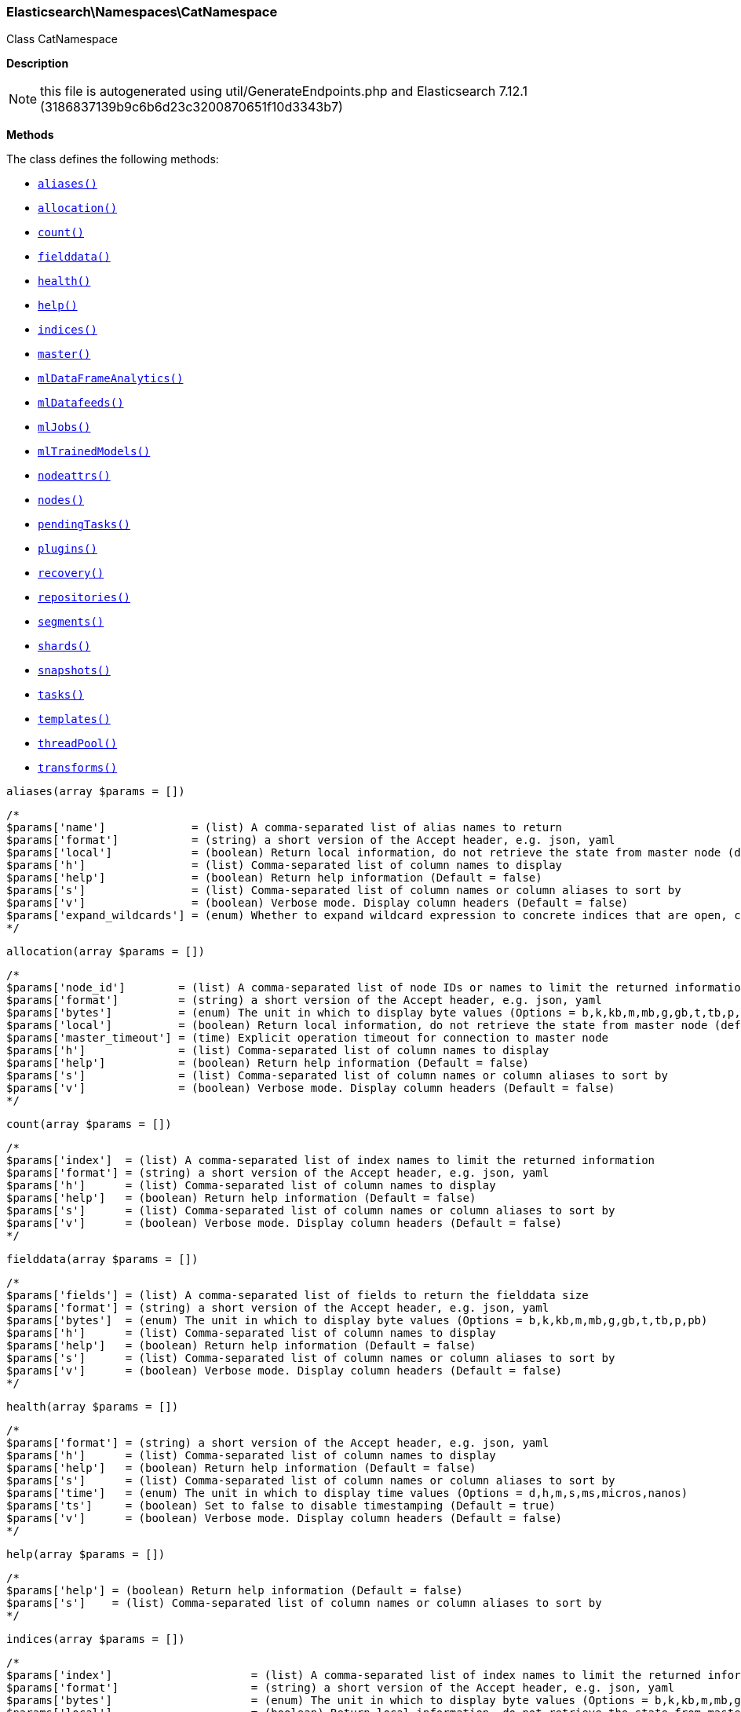 

[[Elasticsearch_Namespaces_CatNamespace]]
=== Elasticsearch\Namespaces\CatNamespace



Class CatNamespace

*Description*


NOTE: this file is autogenerated using util/GenerateEndpoints.php
and Elasticsearch 7.12.1 (3186837139b9c6b6d23c3200870651f10d3343b7)


*Methods*

The class defines the following methods:

* <<Elasticsearch_Namespaces_CatNamespacealiases_aliases,`aliases()`>>
* <<Elasticsearch_Namespaces_CatNamespaceallocation_allocation,`allocation()`>>
* <<Elasticsearch_Namespaces_CatNamespacecount_count,`count()`>>
* <<Elasticsearch_Namespaces_CatNamespacefielddata_fielddata,`fielddata()`>>
* <<Elasticsearch_Namespaces_CatNamespacehealth_health,`health()`>>
* <<Elasticsearch_Namespaces_CatNamespacehelp_help,`help()`>>
* <<Elasticsearch_Namespaces_CatNamespaceindices_indices,`indices()`>>
* <<Elasticsearch_Namespaces_CatNamespacemaster_master,`master()`>>
* <<Elasticsearch_Namespaces_CatNamespacemlDataFrameAnalytics_mlDataFrameAnalytics,`mlDataFrameAnalytics()`>>
* <<Elasticsearch_Namespaces_CatNamespacemlDatafeeds_mlDatafeeds,`mlDatafeeds()`>>
* <<Elasticsearch_Namespaces_CatNamespacemlJobs_mlJobs,`mlJobs()`>>
* <<Elasticsearch_Namespaces_CatNamespacemlTrainedModels_mlTrainedModels,`mlTrainedModels()`>>
* <<Elasticsearch_Namespaces_CatNamespacenodeattrs_nodeattrs,`nodeattrs()`>>
* <<Elasticsearch_Namespaces_CatNamespacenodes_nodes,`nodes()`>>
* <<Elasticsearch_Namespaces_CatNamespacependingTasks_pendingTasks,`pendingTasks()`>>
* <<Elasticsearch_Namespaces_CatNamespaceplugins_plugins,`plugins()`>>
* <<Elasticsearch_Namespaces_CatNamespacerecovery_recovery,`recovery()`>>
* <<Elasticsearch_Namespaces_CatNamespacerepositories_repositories,`repositories()`>>
* <<Elasticsearch_Namespaces_CatNamespacesegments_segments,`segments()`>>
* <<Elasticsearch_Namespaces_CatNamespaceshards_shards,`shards()`>>
* <<Elasticsearch_Namespaces_CatNamespacesnapshots_snapshots,`snapshots()`>>
* <<Elasticsearch_Namespaces_CatNamespacetasks_tasks,`tasks()`>>
* <<Elasticsearch_Namespaces_CatNamespacetemplates_templates,`templates()`>>
* <<Elasticsearch_Namespaces_CatNamespacethreadPool_threadPool,`threadPool()`>>
* <<Elasticsearch_Namespaces_CatNamespacetransforms_transforms,`transforms()`>>



[[Elasticsearch_Namespaces_CatNamespacealiases_aliases]]
.`aliases()`
[[Elasticsearch_Namespaces_CatNamespacealiases_aliases]]
.`aliases(array $params = [])`
****
[source,php]
----
/*
$params['name']             = (list) A comma-separated list of alias names to return
$params['format']           = (string) a short version of the Accept header, e.g. json, yaml
$params['local']            = (boolean) Return local information, do not retrieve the state from master node (default: false)
$params['h']                = (list) Comma-separated list of column names to display
$params['help']             = (boolean) Return help information (Default = false)
$params['s']                = (list) Comma-separated list of column names or column aliases to sort by
$params['v']                = (boolean) Verbose mode. Display column headers (Default = false)
$params['expand_wildcards'] = (enum) Whether to expand wildcard expression to concrete indices that are open, closed or both. (Options = open,closed,hidden,none,all) (Default = all)
*/
----
****



[[Elasticsearch_Namespaces_CatNamespaceallocation_allocation]]
.`allocation()`
[[Elasticsearch_Namespaces_CatNamespaceallocation_allocation]]
.`allocation(array $params = [])`
****
[source,php]
----
/*
$params['node_id']        = (list) A comma-separated list of node IDs or names to limit the returned information
$params['format']         = (string) a short version of the Accept header, e.g. json, yaml
$params['bytes']          = (enum) The unit in which to display byte values (Options = b,k,kb,m,mb,g,gb,t,tb,p,pb)
$params['local']          = (boolean) Return local information, do not retrieve the state from master node (default: false)
$params['master_timeout'] = (time) Explicit operation timeout for connection to master node
$params['h']              = (list) Comma-separated list of column names to display
$params['help']           = (boolean) Return help information (Default = false)
$params['s']              = (list) Comma-separated list of column names or column aliases to sort by
$params['v']              = (boolean) Verbose mode. Display column headers (Default = false)
*/
----
****



[[Elasticsearch_Namespaces_CatNamespacecount_count]]
.`count()`
[[Elasticsearch_Namespaces_CatNamespacecount_count]]
.`count(array $params = [])`
****
[source,php]
----
/*
$params['index']  = (list) A comma-separated list of index names to limit the returned information
$params['format'] = (string) a short version of the Accept header, e.g. json, yaml
$params['h']      = (list) Comma-separated list of column names to display
$params['help']   = (boolean) Return help information (Default = false)
$params['s']      = (list) Comma-separated list of column names or column aliases to sort by
$params['v']      = (boolean) Verbose mode. Display column headers (Default = false)
*/
----
****



[[Elasticsearch_Namespaces_CatNamespacefielddata_fielddata]]
.`fielddata()`
[[Elasticsearch_Namespaces_CatNamespacefielddata_fielddata]]
.`fielddata(array $params = [])`
****
[source,php]
----
/*
$params['fields'] = (list) A comma-separated list of fields to return the fielddata size
$params['format'] = (string) a short version of the Accept header, e.g. json, yaml
$params['bytes']  = (enum) The unit in which to display byte values (Options = b,k,kb,m,mb,g,gb,t,tb,p,pb)
$params['h']      = (list) Comma-separated list of column names to display
$params['help']   = (boolean) Return help information (Default = false)
$params['s']      = (list) Comma-separated list of column names or column aliases to sort by
$params['v']      = (boolean) Verbose mode. Display column headers (Default = false)
*/
----
****



[[Elasticsearch_Namespaces_CatNamespacehealth_health]]
.`health()`
[[Elasticsearch_Namespaces_CatNamespacehealth_health]]
.`health(array $params = [])`
****
[source,php]
----
/*
$params['format'] = (string) a short version of the Accept header, e.g. json, yaml
$params['h']      = (list) Comma-separated list of column names to display
$params['help']   = (boolean) Return help information (Default = false)
$params['s']      = (list) Comma-separated list of column names or column aliases to sort by
$params['time']   = (enum) The unit in which to display time values (Options = d,h,m,s,ms,micros,nanos)
$params['ts']     = (boolean) Set to false to disable timestamping (Default = true)
$params['v']      = (boolean) Verbose mode. Display column headers (Default = false)
*/
----
****



[[Elasticsearch_Namespaces_CatNamespacehelp_help]]
.`help()`
[[Elasticsearch_Namespaces_CatNamespacehelp_help]]
.`help(array $params = [])`
****
[source,php]
----
/*
$params['help'] = (boolean) Return help information (Default = false)
$params['s']    = (list) Comma-separated list of column names or column aliases to sort by
*/
----
****



[[Elasticsearch_Namespaces_CatNamespaceindices_indices]]
.`indices()`
[[Elasticsearch_Namespaces_CatNamespaceindices_indices]]
.`indices(array $params = [])`
****
[source,php]
----
/*
$params['index']                     = (list) A comma-separated list of index names to limit the returned information
$params['format']                    = (string) a short version of the Accept header, e.g. json, yaml
$params['bytes']                     = (enum) The unit in which to display byte values (Options = b,k,kb,m,mb,g,gb,t,tb,p,pb)
$params['local']                     = (boolean) Return local information, do not retrieve the state from master node (default: false)
$params['master_timeout']            = (time) Explicit operation timeout for connection to master node
$params['h']                         = (list) Comma-separated list of column names to display
$params['health']                    = (enum) A health status ("green", "yellow", or "red" to filter only indices matching the specified health status (Options = green,yellow,red)
$params['help']                      = (boolean) Return help information (Default = false)
$params['pri']                       = (boolean) Set to true to return stats only for primary shards (Default = false)
$params['s']                         = (list) Comma-separated list of column names or column aliases to sort by
$params['time']                      = (enum) The unit in which to display time values (Options = d,h,m,s,ms,micros,nanos)
$params['v']                         = (boolean) Verbose mode. Display column headers (Default = false)
$params['include_unloaded_segments'] = (boolean) If set to true segment stats will include stats for segments that are not currently loaded into memory (Default = false)
$params['expand_wildcards']          = (enum) Whether to expand wildcard expression to concrete indices that are open, closed or both. (Options = open,closed,hidden,none,all) (Default = all)
*/
----
****



[[Elasticsearch_Namespaces_CatNamespacemaster_master]]
.`master()`
[[Elasticsearch_Namespaces_CatNamespacemaster_master]]
.`master(array $params = [])`
****
[source,php]
----
/*
$params['format']         = (string) a short version of the Accept header, e.g. json, yaml
$params['local']          = (boolean) Return local information, do not retrieve the state from master node (default: false)
$params['master_timeout'] = (time) Explicit operation timeout for connection to master node
$params['h']              = (list) Comma-separated list of column names to display
$params['help']           = (boolean) Return help information (Default = false)
$params['s']              = (list) Comma-separated list of column names or column aliases to sort by
$params['v']              = (boolean) Verbose mode. Display column headers (Default = false)
*/
----
****



[[Elasticsearch_Namespaces_CatNamespacemlDataFrameAnalytics_mlDataFrameAnalytics]]
.`mlDataFrameAnalytics()`
[[Elasticsearch_Namespaces_CatNamespacemlDataFrameAnalytics_mlDataFrameAnalytics]]
.`mlDataFrameAnalytics(array $params = [])`
****
[source,php]
----
/*
$params['id']             = (string) The ID of the data frame analytics to fetch
$params['allow_no_match'] = (boolean) Whether to ignore if a wildcard expression matches no configs. (This includes `_all` string or when no configs have been specified)
$params['bytes']          = (enum) The unit in which to display byte values (Options = b,k,kb,m,mb,g,gb,t,tb,p,pb)
$params['format']         = (string) a short version of the Accept header, e.g. json, yaml
$params['h']              = (list) Comma-separated list of column names to display
$params['help']           = (boolean) Return help information (Default = false)
$params['s']              = (list) Comma-separated list of column names or column aliases to sort by
$params['time']           = (enum) The unit in which to display time values (Options = d,h,m,s,ms,micros,nanos)
$params['v']              = (boolean) Verbose mode. Display column headers (Default = false)
*/
----
****



[[Elasticsearch_Namespaces_CatNamespacemlDatafeeds_mlDatafeeds]]
.`mlDatafeeds()`
[[Elasticsearch_Namespaces_CatNamespacemlDatafeeds_mlDatafeeds]]
.`mlDatafeeds(array $params = [])`
****
[source,php]
----
/*
$params['datafeed_id']        = (string) The ID of the datafeeds stats to fetch
$params['allow_no_match']     = (boolean) Whether to ignore if a wildcard expression matches no datafeeds. (This includes `_all` string or when no datafeeds have been specified)
$params['allow_no_datafeeds'] = (boolean) Whether to ignore if a wildcard expression matches no datafeeds. (This includes `_all` string or when no datafeeds have been specified)
$params['format']             = (string) a short version of the Accept header, e.g. json, yaml
$params['h']                  = (list) Comma-separated list of column names to display
$params['help']               = (boolean) Return help information (Default = false)
$params['s']                  = (list) Comma-separated list of column names or column aliases to sort by
$params['time']               = (enum) The unit in which to display time values (Options = d,h,m,s,ms,micros,nanos)
$params['v']                  = (boolean) Verbose mode. Display column headers (Default = false)
*/
----
****



[[Elasticsearch_Namespaces_CatNamespacemlJobs_mlJobs]]
.`mlJobs()`
[[Elasticsearch_Namespaces_CatNamespacemlJobs_mlJobs]]
.`mlJobs(array $params = [])`
****
[source,php]
----
/*
$params['job_id']         = (string) The ID of the jobs stats to fetch
$params['allow_no_match'] = (boolean) Whether to ignore if a wildcard expression matches no jobs. (This includes `_all` string or when no jobs have been specified)
$params['allow_no_jobs']  = (boolean) Whether to ignore if a wildcard expression matches no jobs. (This includes `_all` string or when no jobs have been specified)
$params['bytes']          = (enum) The unit in which to display byte values (Options = b,k,kb,m,mb,g,gb,t,tb,p,pb)
$params['format']         = (string) a short version of the Accept header, e.g. json, yaml
$params['h']              = (list) Comma-separated list of column names to display
$params['help']           = (boolean) Return help information (Default = false)
$params['s']              = (list) Comma-separated list of column names or column aliases to sort by
$params['time']           = (enum) The unit in which to display time values (Options = d,h,m,s,ms,micros,nanos)
$params['v']              = (boolean) Verbose mode. Display column headers (Default = false)
*/
----
****



[[Elasticsearch_Namespaces_CatNamespacemlTrainedModels_mlTrainedModels]]
.`mlTrainedModels()`
[[Elasticsearch_Namespaces_CatNamespacemlTrainedModels_mlTrainedModels]]
.`mlTrainedModels(array $params = [])`
****
[source,php]
----
/*
$params['model_id']       = (string) The ID of the trained models stats to fetch
$params['allow_no_match'] = (boolean) Whether to ignore if a wildcard expression matches no trained models. (This includes `_all` string or when no trained models have been specified) (Default = true)
$params['from']           = (int) skips a number of trained models (Default = 0)
$params['size']           = (int) specifies a max number of trained models to get (Default = 100)
$params['bytes']          = (enum) The unit in which to display byte values (Options = b,k,kb,m,mb,g,gb,t,tb,p,pb)
$params['format']         = (string) a short version of the Accept header, e.g. json, yaml
$params['h']              = (list) Comma-separated list of column names to display
$params['help']           = (boolean) Return help information (Default = false)
$params['s']              = (list) Comma-separated list of column names or column aliases to sort by
$params['time']           = (enum) The unit in which to display time values (Options = d,h,m,s,ms,micros,nanos)
$params['v']              = (boolean) Verbose mode. Display column headers (Default = false)
*/
----
****



[[Elasticsearch_Namespaces_CatNamespacenodeattrs_nodeattrs]]
.`nodeattrs()`
[[Elasticsearch_Namespaces_CatNamespacenodeattrs_nodeattrs]]
.`nodeattrs(array $params = [])`
****
[source,php]
----
/*
$params['format']         = (string) a short version of the Accept header, e.g. json, yaml
$params['local']          = (boolean) Return local information, do not retrieve the state from master node (default: false)
$params['master_timeout'] = (time) Explicit operation timeout for connection to master node
$params['h']              = (list) Comma-separated list of column names to display
$params['help']           = (boolean) Return help information (Default = false)
$params['s']              = (list) Comma-separated list of column names or column aliases to sort by
$params['v']              = (boolean) Verbose mode. Display column headers (Default = false)
*/
----
****



[[Elasticsearch_Namespaces_CatNamespacenodes_nodes]]
.`nodes()`
[[Elasticsearch_Namespaces_CatNamespacenodes_nodes]]
.`nodes(array $params = [])`
****
[source,php]
----
/*
$params['bytes']          = (enum) The unit in which to display byte values (Options = b,k,kb,m,mb,g,gb,t,tb,p,pb)
$params['format']         = (string) a short version of the Accept header, e.g. json, yaml
$params['full_id']        = (boolean) Return the full node ID instead of the shortened version (default: false)
$params['local']          = (boolean) Calculate the selected nodes using the local cluster state rather than the state from master node (default: false)
$params['master_timeout'] = (time) Explicit operation timeout for connection to master node
$params['h']              = (list) Comma-separated list of column names to display
$params['help']           = (boolean) Return help information (Default = false)
$params['s']              = (list) Comma-separated list of column names or column aliases to sort by
$params['time']           = (enum) The unit in which to display time values (Options = d,h,m,s,ms,micros,nanos)
$params['v']              = (boolean) Verbose mode. Display column headers (Default = false)
*/
----
****



[[Elasticsearch_Namespaces_CatNamespacependingTasks_pendingTasks]]
.`pendingTasks()`
[[Elasticsearch_Namespaces_CatNamespacependingTasks_pendingTasks]]
.`pendingTasks(array $params = [])`
****
[source,php]
----
/*
$params['format']         = (string) a short version of the Accept header, e.g. json, yaml
$params['local']          = (boolean) Return local information, do not retrieve the state from master node (default: false)
$params['master_timeout'] = (time) Explicit operation timeout for connection to master node
$params['h']              = (list) Comma-separated list of column names to display
$params['help']           = (boolean) Return help information (Default = false)
$params['s']              = (list) Comma-separated list of column names or column aliases to sort by
$params['time']           = (enum) The unit in which to display time values (Options = d,h,m,s,ms,micros,nanos)
$params['v']              = (boolean) Verbose mode. Display column headers (Default = false)
*/
----
****



[[Elasticsearch_Namespaces_CatNamespaceplugins_plugins]]
.`plugins()`
[[Elasticsearch_Namespaces_CatNamespaceplugins_plugins]]
.`plugins(array $params = [])`
****
[source,php]
----
/*
$params['format']            = (string) a short version of the Accept header, e.g. json, yaml
$params['local']             = (boolean) Return local information, do not retrieve the state from master node (default: false)
$params['master_timeout']    = (time) Explicit operation timeout for connection to master node
$params['h']                 = (list) Comma-separated list of column names to display
$params['help']              = (boolean) Return help information (Default = false)
$params['include_bootstrap'] = (boolean) Include bootstrap plugins in the response (Default = false)
$params['s']                 = (list) Comma-separated list of column names or column aliases to sort by
$params['v']                 = (boolean) Verbose mode. Display column headers (Default = false)
*/
----
****



[[Elasticsearch_Namespaces_CatNamespacerecovery_recovery]]
.`recovery()`
[[Elasticsearch_Namespaces_CatNamespacerecovery_recovery]]
.`recovery(array $params = [])`
****
[source,php]
----
/*
$params['index']       = (list) Comma-separated list or wildcard expression of index names to limit the returned information
$params['format']      = (string) a short version of the Accept header, e.g. json, yaml
$params['active_only'] = (boolean) If `true`, the response only includes ongoing shard recoveries (Default = false)
$params['bytes']       = (enum) The unit in which to display byte values (Options = b,k,kb,m,mb,g,gb,t,tb,p,pb)
$params['detailed']    = (boolean) If `true`, the response includes detailed information about shard recoveries (Default = false)
$params['h']           = (list) Comma-separated list of column names to display
$params['help']        = (boolean) Return help information (Default = false)
$params['s']           = (list) Comma-separated list of column names or column aliases to sort by
$params['time']        = (enum) The unit in which to display time values (Options = d,h,m,s,ms,micros,nanos)
$params['v']           = (boolean) Verbose mode. Display column headers (Default = false)
*/
----
****



[[Elasticsearch_Namespaces_CatNamespacerepositories_repositories]]
.`repositories()`
[[Elasticsearch_Namespaces_CatNamespacerepositories_repositories]]
.`repositories(array $params = [])`
****
[source,php]
----
/*
$params['format']         = (string) a short version of the Accept header, e.g. json, yaml
$params['local']          = (boolean) Return local information, do not retrieve the state from master node (Default = false)
$params['master_timeout'] = (time) Explicit operation timeout for connection to master node
$params['h']              = (list) Comma-separated list of column names to display
$params['help']           = (boolean) Return help information (Default = false)
$params['s']              = (list) Comma-separated list of column names or column aliases to sort by
$params['v']              = (boolean) Verbose mode. Display column headers (Default = false)
*/
----
****



[[Elasticsearch_Namespaces_CatNamespacesegments_segments]]
.`segments()`
[[Elasticsearch_Namespaces_CatNamespacesegments_segments]]
.`segments(array $params = [])`
****
[source,php]
----
/*
$params['index']  = (list) A comma-separated list of index names to limit the returned information
$params['format'] = (string) a short version of the Accept header, e.g. json, yaml
$params['bytes']  = (enum) The unit in which to display byte values (Options = b,k,kb,m,mb,g,gb,t,tb,p,pb)
$params['h']      = (list) Comma-separated list of column names to display
$params['help']   = (boolean) Return help information (Default = false)
$params['s']      = (list) Comma-separated list of column names or column aliases to sort by
$params['v']      = (boolean) Verbose mode. Display column headers (Default = false)
*/
----
****



[[Elasticsearch_Namespaces_CatNamespaceshards_shards]]
.`shards()`
[[Elasticsearch_Namespaces_CatNamespaceshards_shards]]
.`shards(array $params = [])`
****
[source,php]
----
/*
$params['index']          = (list) A comma-separated list of index names to limit the returned information
$params['format']         = (string) a short version of the Accept header, e.g. json, yaml
$params['bytes']          = (enum) The unit in which to display byte values (Options = b,k,kb,m,mb,g,gb,t,tb,p,pb)
$params['local']          = (boolean) Return local information, do not retrieve the state from master node (default: false)
$params['master_timeout'] = (time) Explicit operation timeout for connection to master node
$params['h']              = (list) Comma-separated list of column names to display
$params['help']           = (boolean) Return help information (Default = false)
$params['s']              = (list) Comma-separated list of column names or column aliases to sort by
$params['time']           = (enum) The unit in which to display time values (Options = d,h,m,s,ms,micros,nanos)
$params['v']              = (boolean) Verbose mode. Display column headers (Default = false)
*/
----
****



[[Elasticsearch_Namespaces_CatNamespacesnapshots_snapshots]]
.`snapshots()`
[[Elasticsearch_Namespaces_CatNamespacesnapshots_snapshots]]
.`snapshots(array $params = [])`
****
[source,php]
----
/*
$params['repository']         = (list) Name of repository from which to fetch the snapshot information
$params['format']             = (string) a short version of the Accept header, e.g. json, yaml
$params['ignore_unavailable'] = (boolean) Set to true to ignore unavailable snapshots (Default = false)
$params['master_timeout']     = (time) Explicit operation timeout for connection to master node
$params['h']                  = (list) Comma-separated list of column names to display
$params['help']               = (boolean) Return help information (Default = false)
$params['s']                  = (list) Comma-separated list of column names or column aliases to sort by
$params['time']               = (enum) The unit in which to display time values (Options = d,h,m,s,ms,micros,nanos)
$params['v']                  = (boolean) Verbose mode. Display column headers (Default = false)
*/
----
****



[[Elasticsearch_Namespaces_CatNamespacetasks_tasks]]
.`tasks()`
[[Elasticsearch_Namespaces_CatNamespacetasks_tasks]]
.`tasks(array $params = [])`
****
[source,php]
----
/*
$params['format']         = (string) a short version of the Accept header, e.g. json, yaml
$params['nodes']          = (list) A comma-separated list of node IDs or names to limit the returned information; use `_local` to return information from the node you're connecting to, leave empty to get information from all nodes
$params['actions']        = (list) A comma-separated list of actions that should be returned. Leave empty to return all.
*/
----
****



[[Elasticsearch_Namespaces_CatNamespacetemplates_templates]]
.`templates()`
[[Elasticsearch_Namespaces_CatNamespacetemplates_templates]]
.`templates(array $params = [])`
****
[source,php]
----
/*
$params['name']           = (string) A pattern that returned template names must match
$params['format']         = (string) a short version of the Accept header, e.g. json, yaml
$params['local']          = (boolean) Return local information, do not retrieve the state from master node (default: false)
$params['master_timeout'] = (time) Explicit operation timeout for connection to master node
$params['h']              = (list) Comma-separated list of column names to display
$params['help']           = (boolean) Return help information (Default = false)
$params['s']              = (list) Comma-separated list of column names or column aliases to sort by
$params['v']              = (boolean) Verbose mode. Display column headers (Default = false)
*/
----
****



[[Elasticsearch_Namespaces_CatNamespacethreadPool_threadPool]]
.`threadPool()`
[[Elasticsearch_Namespaces_CatNamespacethreadPool_threadPool]]
.`threadPool(array $params = [])`
****
[source,php]
----
/*
$params['thread_pool_patterns'] = (list) A comma-separated list of regular-expressions to filter the thread pools in the output
$params['format']               = (string) a short version of the Accept header, e.g. json, yaml
$params['size']                 = (enum) The multiplier in which to display values (Options = ,k,m,g,t,p)
$params['local']                = (boolean) Return local information, do not retrieve the state from master node (default: false)
$params['master_timeout']       = (time) Explicit operation timeout for connection to master node
$params['h']                    = (list) Comma-separated list of column names to display
$params['help']                 = (boolean) Return help information (Default = false)
$params['s']                    = (list) Comma-separated list of column names or column aliases to sort by
$params['v']                    = (boolean) Verbose mode. Display column headers (Default = false)
*/
----
****



[[Elasticsearch_Namespaces_CatNamespacetransforms_transforms]]
.`transforms()`
[[Elasticsearch_Namespaces_CatNamespacetransforms_transforms]]
.`transforms(array $params = [])`
****
[source,php]
----
/*
$params['transform_id']   = (string) The id of the transform for which to get stats. '_all' or '*' implies all transforms
$params['from']           = (int) skips a number of transform configs, defaults to 0
$params['size']           = (int) specifies a max number of transforms to get, defaults to 100
$params['allow_no_match'] = (boolean) Whether to ignore if a wildcard expression matches no transforms. (This includes `_all` string or when no transforms have been specified)
$params['format']         = (string) a short version of the Accept header, e.g. json, yaml
$params['h']              = (list) Comma-separated list of column names to display
$params['help']           = (boolean) Return help information (Default = false)
$params['s']              = (list) Comma-separated list of column names or column aliases to sort by
$params['time']           = (enum) The unit in which to display time values (Options = d,h,m,s,ms,micros,nanos)
$params['v']              = (boolean) Verbose mode. Display column headers (Default = false)
*/
----
****


